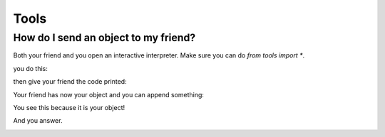 
.. |step1| image:: https://github.com/amintos/akira/raw/playground/documentation/images/send_object_to_friend/step1.png
.. |step2| image:: https://github.com/amintos/akira/raw/playground/documentation/images/send_object_to_friend/step2.png
.. |step3| image:: https://github.com/amintos/akira/raw/playground/documentation/images/send_object_to_friend/step3.png
.. |step4| image:: https://github.com/amintos/akira/raw/playground/documentation/images/send_object_to_friend/step4.png
.. |step5| image:: https://github.com/amintos/akira/raw/playground/documentation/images/send_object_to_friend/step5.png


Tools
=====

How do I send an object to my friend?
-------------------------------------

Both your friend and you open an interactive interpreter.
Make sure you can do *from tools import \**.

you do this:

|step1|

then give your friend the code printed:

|step2|

Your friend has now your object and you can append something:

|step3|

You see this because it is your object!

|step4|

And you answer.

|step5|
